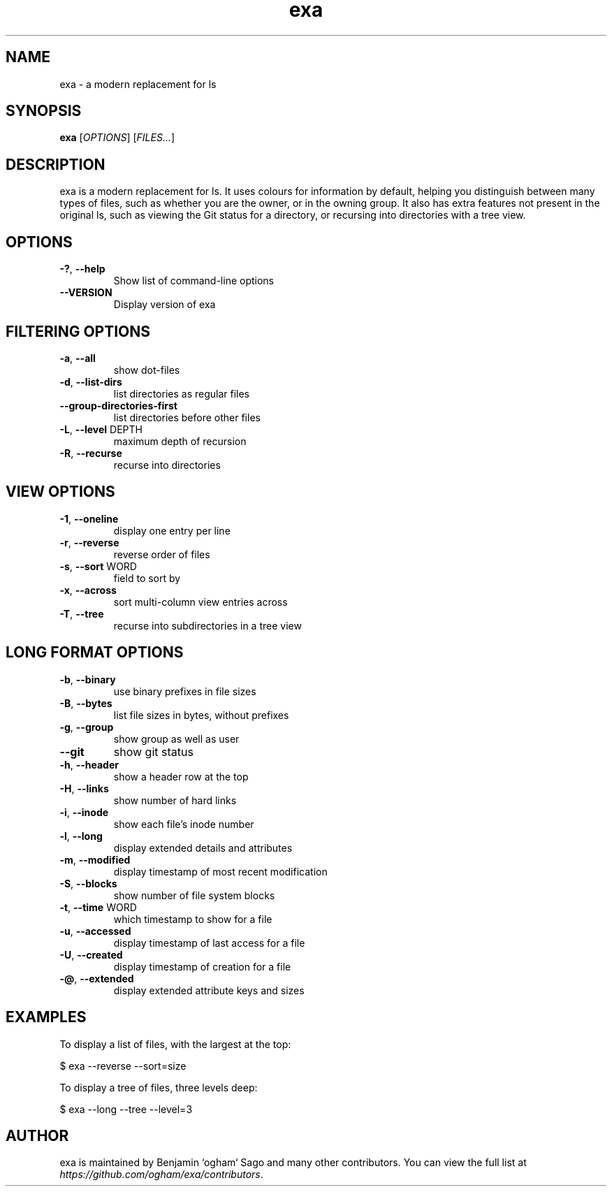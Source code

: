 .TH exa "1" "7/Jun/2015" "exa 0.3.0" "User Commands"
.SH NAME
exa - a modern replacement for ls
.SH SYNOPSIS
.B exa
[\fIOPTIONS\fR] [\fIFILES...\fR]
.SH DESCRIPTION
exa is a modern replacement for ls. It uses colours for information by
default, helping you distinguish between many types of files, such as whether
you are the owner, or in the owning group. It also has extra features not
present in the original ls, such as viewing the Git status for a directory, or
recursing into directories with a tree view.

.SH OPTIONS

.TP
\fB\-?\fR, \fB\-\-help\fR
Show list of command-line options
.TP
\fB\-\-VERSION\fR
Display version of exa

.SH FILTERING OPTIONS

.TP
\fB\-a\fR, \fB\-\-all\fR
show dot-files
.TP
\fB\-d\fR, \fB\-\-list-dirs\fR
list directories as regular files
.TP
\fB\-\-group-directories-first\fR
list directories before other files
.TP
\fB\-L\fR, \fB\-\-level\fR DEPTH
maximum depth of recursion
.TP
\fB\-R\fR, \fB\-\-recurse\fR
recurse into directories

.SH VIEW OPTIONS

.TP
\fB\-1\fR, \fB\-\-oneline\fR
display one entry per line
.TP
\fB\-r\fR, \fB\-\-reverse\fR
reverse order of files
.TP
\fB\-s\fR, \fB\-\-sort\fR WORD
field to sort by
.TP
\fB\-x\fR, \fB\-\-across\fR
sort multi-column view entries across
.TP
\fB\-T\fR, \fB\-\-tree\fR
recurse into subdirectories in a tree view

.SH LONG FORMAT OPTIONS

.TP
\fB\-b\fR, \fB\-\-binary\fR
use binary prefixes in file sizes
.TP
\fB\-B\fR, \fB\-\-bytes\fR
list file sizes in bytes, without prefixes
.TP
\fB\-g\fR, \fB\-\-group\fR
show group as well as user
.TP
\fB\-\-git\fR
show git status
.TP
\fB\-h\fR, \fB\-\-header\fR
show a header row at the top
.TP
\fB\-H\fR, \fB\-\-links\fR
show number of hard links
.TP
\fB\-i\fR, \fB\-\-inode\fR
show each file's inode number
.TP
\fB\-l\fR, \fB\-\-long\fR
display extended details and attributes
.TP
\fB\-m\fR, \fB\-\-modified\fR
display timestamp of most recent modification
.TP
\fB\-S\fR, \fB\-\-blocks\fR
show number of file system blocks
.TP
\fB\-t\fR, \fB\-\-time\fR WORD
which timestamp to show for a file
.TP
\fB\-u\fR, \fB\-\-accessed\fR
display timestamp of last access for a file
.TP
\fB\-U\fR, \fB\-\-created\fR
display timestamp of creation for a file
.TP
\fB\-@\fR, \fB\-\-extended\fR
display extended attribute keys and sizes

.SH "EXAMPLES"

To display a list of files, with the largest at the top:

    $ exa --reverse --sort=size

To display a tree of files, three levels deep:

    $ exa --long --tree --level=3

.SH "AUTHOR"
exa is maintained by Benjamin `ogham` Sago and many other contributors. You
can view the full list at \fIhttps://github.com/ogham/exa/contributors\fR\.

